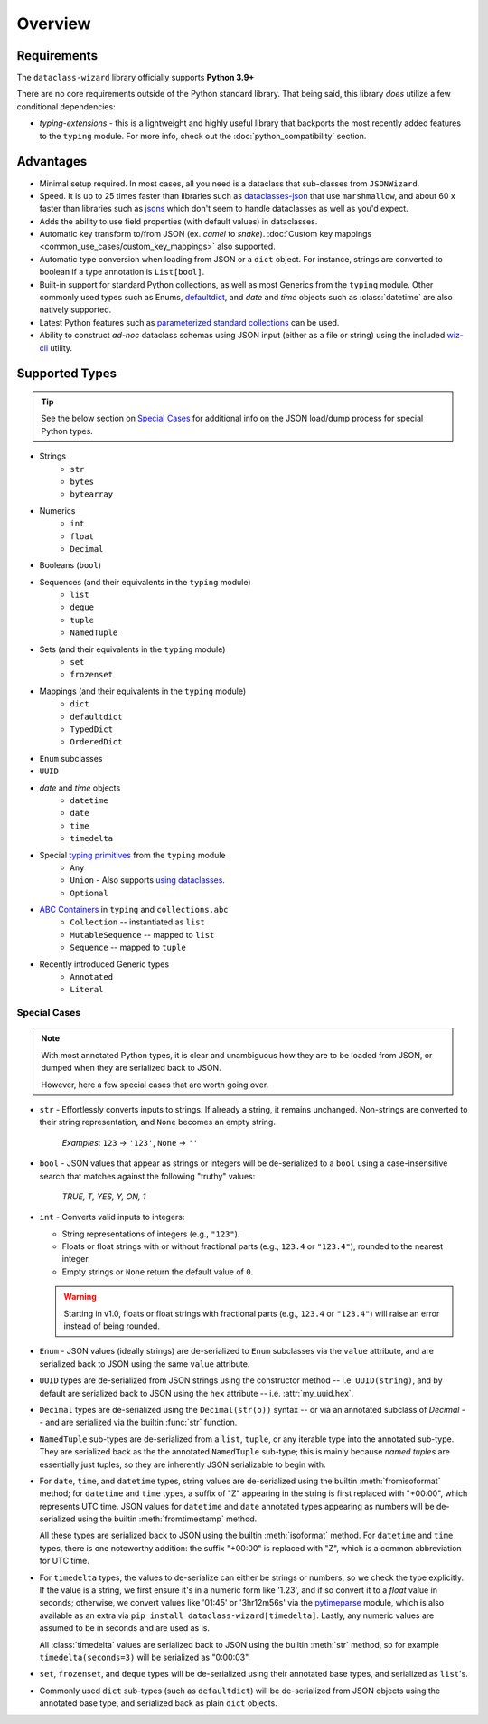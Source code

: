 Overview
========

Requirements
~~~~~~~~~~~~

The ``dataclass-wizard`` library officially supports **Python 3.9+**

There are no core requirements outside of the Python standard library. That being
said, this library *does* utilize a few conditional dependencies:

* `typing-extensions` - this is a lightweight and highly useful library that backports
  the most recently added features to the ``typing`` module. For more info,
  check out the :doc:`python_compatibility` section.

Advantages
~~~~~~~~~~

- Minimal setup required. In most cases, all you need is a dataclass that sub-classes
  from ``JSONWizard``.
- Speed. It is up to 25 times faster than libraries such as `dataclasses-json`_
  that use ``marshmallow``, and about 60 x faster than libraries such as `jsons`_
  which don't seem to handle dataclasses as well as you'd expect.
- Adds the ability to use field properties (with default values) in dataclasses.
- Automatic key transform to/from JSON (ex. *camel* to *snake*).
  :doc:`Custom key mappings <common_use_cases/custom_key_mappings>` also supported.
- Automatic type conversion when loading from JSON or a ``dict`` object.
  For instance, strings are converted to boolean if a type annotation is ``List[bool]``.
- Built-in support for standard Python collections, as well as most Generics from the
  ``typing`` module. Other commonly used types such as Enums, `defaultdict`_, and *date*
  and *time* objects such as :class:`datetime` are also natively supported.
- Latest Python features such as
  `parameterized standard collections <python_compatibility.html#the-latest-and-greatest>`__
  can be used.
- Ability to construct *ad-hoc* dataclass schemas using JSON input (either as a
  file or string) using the included `wiz-cli`_ utility.


.. _here: https://pypi.org/project/typing-extensions/
.. _fromisoformat(): https://docs.python.org/3/library/datetime.html#datetime.date.fromisoformat
.. _defaultdict: https://docs.python.org/3/library/collections.html#collections.defaultdict
.. _jsons: https://pypi.org/project/jsons/
.. _`wiz-cli`: https://dataclass-wizard.readthedocs.io/en/latest/wiz_cli.html
.. _dataclasses-json: https://pypi.org/project/dataclasses-json/

Supported Types
~~~~~~~~~~~~~~~

.. tip::
   See the below section on `Special Cases`_ for additional info
   on the JSON load/dump process for special Python types.

* Strings
    - ``str``
    - ``bytes``
    - ``bytearray``

* Numerics
    - ``int``
    - ``float``
    - ``Decimal``

* Booleans (``bool``)

* Sequences (and their equivalents in the ``typing`` module)
    - ``list``
    - ``deque``
    - ``tuple``
    - ``NamedTuple``

* Sets (and their equivalents in the ``typing`` module)
    - ``set``
    - ``frozenset``

* Mappings (and their equivalents in the ``typing`` module)
    - ``dict``
    - ``defaultdict``
    - ``TypedDict``
    - ``OrderedDict``

* ``Enum`` subclasses

* ``UUID``

* *date* and *time* objects
    - ``datetime``
    - ``date``
    - ``time``
    - ``timedelta``

* Special `typing primitives`_ from the ``typing`` module
    - ``Any``
    - ``Union`` - Also supports `using dataclasses`_.
    - ``Optional``

- `ABC Containers`_ in ``typing`` and ``collections.abc``
    - ``Collection`` -- instantiated as ``list``
    - ``MutableSequence`` -- mapped to ``list``
    - ``Sequence`` -- mapped to ``tuple``

* Recently introduced Generic types
    - ``Annotated``
    - ``Literal``


.. _typing primitives: https://docs.python.org/3/library/typing.html#special-typing-primitives

Special Cases
-------------

.. note::
   With most annotated Python types, it is clear and unambiguous how they are to
   be loaded from JSON, or dumped when they are serialized back to JSON.

   However, here a few special cases that are worth going over.

* ``str`` - Effortlessly converts inputs to strings. If already a string,
  it remains unchanged. Non-strings are converted to their string
  representation, and ``None`` becomes an empty string.

      *Examples*: ``123`` → ``'123'``, ``None`` → ``''``

* ``bool`` - JSON values that appear as strings or integers will be de-serialized
  to a ``bool`` using a case-insensitive search that matches against the following
  "truthy" values:
      *TRUE, T, YES, Y, ON, 1*

* ``int`` - Converts valid inputs to integers:

  - String representations of integers (e.g., ``"123"``).
  - Floats or float strings with or without fractional parts (e.g., ``123.4`` or ``"123.4"``), rounded to the nearest integer.
  - Empty strings or ``None`` return the default value of ``0``.

  .. warning::
     Starting in v1.0, floats or float strings with fractional parts (e.g., ``123.4`` or
     ``"123.4"``) will raise an error instead of being rounded.

* ``Enum`` - JSON values (ideally strings) are de-serialized to ``Enum``
  subclasses via the ``value`` attribute, and are serialized back to JSON
  using the same ``value`` attribute.

* ``UUID`` types are de-serialized from JSON strings using the constructor
  method -- i.e. ``UUID(string)``, and by default are serialized back to JSON
  using the ``hex`` attribute -- i.e. :attr:`my_uuid.hex`.

* ``Decimal`` types are de-serialized using the ``Decimal(str(o))`` syntax --
  or via an annotated subclass of *Decimal* -- and are serialized via the
  builtin :func:`str` function.

* ``NamedTuple`` sub-types are de-serialized from a ``list``, ``tuple``, or any
  iterable type into the annotated sub-type. They are serialized back as the
  the annotated ``NamedTuple`` sub-type; this is mainly because *named tuples*
  are essentially just tuples, so they are inherently JSON serializable
  to begin with.

* For ``date``, ``time``, and ``datetime`` types, string values are de-serialized
  using the builtin :meth:`fromisoformat` method; for ``datetime`` and ``time`` types,
  a suffix of "Z" appearing in the string is first replaced with "+00:00",
  which represents UTC time. JSON values for ``datetime`` and ``date`` annotated
  types appearing as numbers will be de-serialized using the
  builtin :meth:`fromtimestamp` method.

  All these types are serialized back to JSON using the builtin :meth:`isoformat` method.
  For ``datetime`` and ``time`` types, there is one noteworthy addition: the
  suffix "+00:00" is replaced with "Z", which is a common abbreviation for UTC time.

* For ``timedelta`` types, the values to de-serialize can either be strings or numbers,
  so we check the type explicitly. If the value is a string, we first ensure it's in
  a numeric form like '1.23', and if so convert it to a *float* value in seconds;
  otherwise, we convert values like '01:45' or '3hr12m56s' via the `pytimeparse`_
  module, which is also available as an extra via ``pip install dataclass-wizard[timedelta]``.
  Lastly, any numeric values are assumed to be in seconds and are used as is.

  All :class:`timedelta` values are serialized back to JSON using the builtin :meth:`str` method,
  so for example ``timedelta(seconds=3)`` will be serialized as "0:00:03".

* ``set``, ``frozenset``, and ``deque`` types will be de-serialized using their
  annotated base types, and serialized as ``list``'s.

* Commonly used ``dict`` sub-types (such as ``defaultdict``) will be de-serialized
  from JSON objects using the annotated base type, and serialized back as
  plain ``dict`` objects.

.. _using dataclasses: https://dataclass-wizard.readthedocs.io/en/latest/common_use_cases/dataclasses_in_union_types.html
.. _pytimeparse: https://pypi.org/project/pytimeparse/
.. _ABC Containers: https://docs.python.org/3/library/typing.html#aliases-to-container-abcs-in-collections-abc
